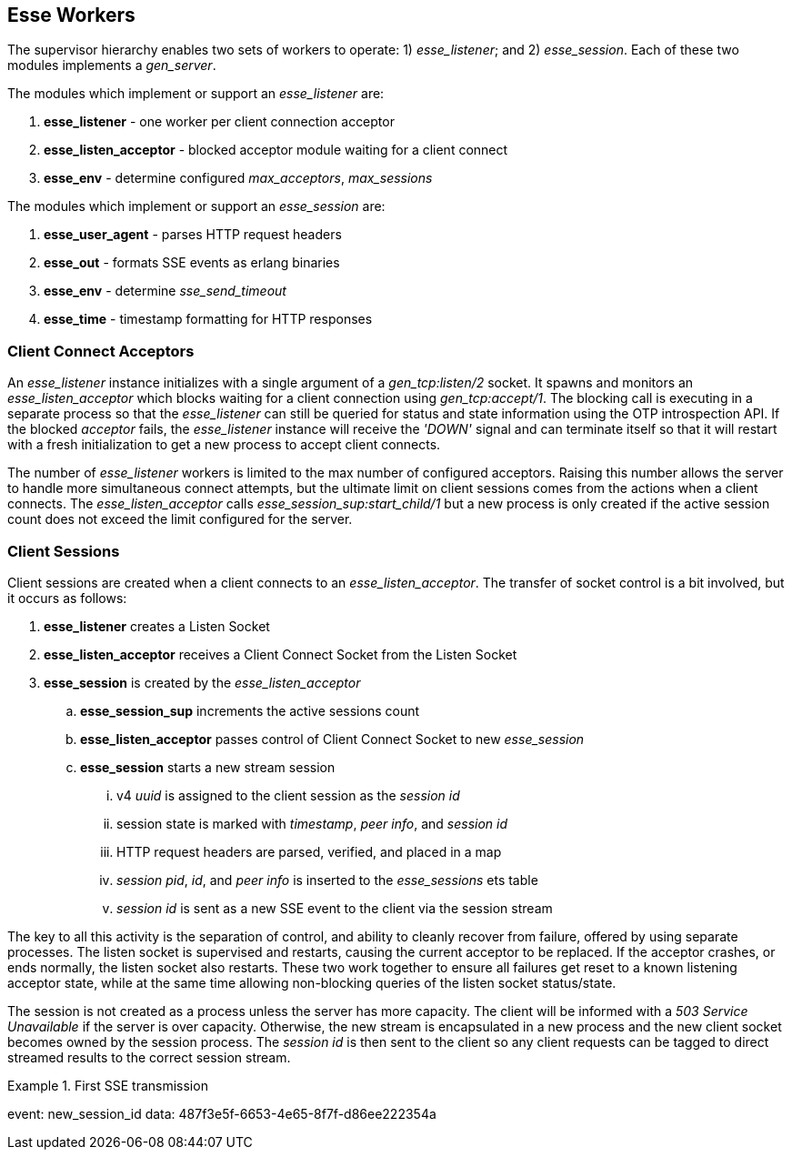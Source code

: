 [[esse-workers]]
== Esse Workers

The supervisor hierarchy enables two sets of workers to operate: 1) _esse_listener_; and 2) _esse_session_. Each of these two modules implements a _gen_server_.

The modules which implement or support an _esse_listener_ are:

. *esse_listener* - one worker per client connection acceptor
. *esse_listen_acceptor* - blocked acceptor module waiting for a client connect
. *esse_env* - determine configured _max_acceptors_, _max_sessions_

The modules which implement or support an _esse_session_ are:

. *esse_user_agent* - parses HTTP request headers
. *esse_out* - formats SSE events as erlang binaries
. *esse_env* - determine _sse_send_timeout_
. *esse_time* - timestamp formatting for HTTP responses

=== Client Connect Acceptors

An _esse_listener_ instance initializes with a single argument of a _gen_tcp:listen/2_ socket. It spawns and monitors an _esse_listen_acceptor_ which blocks waiting for a client connection using _gen_tcp:accept/1_. The blocking call is executing in a separate process so that the _esse_listener_ can still be queried for status and state information using the OTP introspection API. If the blocked _acceptor_ fails, the _esse_listener_ instance will receive the _'DOWN'_ signal and can terminate itself so that it will restart with a fresh initialization to get a new process to accept client connects.

The number of _esse_listener_ workers is limited to the max number of configured acceptors. Raising this number allows the server to handle more simultaneous connect attempts, but the ultimate limit on client sessions comes from the actions when a client connects. The _esse_listen_acceptor_ calls _esse_session_sup:start_child/1_ but a new process is only created if the active session count does not exceed the limit configured for the server.

=== Client Sessions

Client sessions are created when a client connects to an _esse_listen_acceptor_. The transfer of socket control is a bit involved, but it occurs as follows:

. *esse_listener* creates a Listen Socket
. *esse_listen_acceptor* receives a Client Connect Socket from the Listen Socket
. *esse_session* is created by the _esse_listen_acceptor_
.. *esse_session_sup* increments the active sessions count
.. *esse_listen_acceptor* passes control of Client Connect Socket to new _esse_session_
.. *esse_session* starts a new stream session
... v4 _uuid_ is assigned to the client session as the _session id_
... session state is marked with _timestamp_, _peer info_, and _session id_
... HTTP request headers are parsed, verified, and placed in a map
... _session pid_, _id_, and _peer info_ is inserted to the _esse_sessions_ ets table
... _session id_ is sent as a new SSE event to the client via the session stream

The key to all this activity is the separation of control, and ability to cleanly recover from failure, offered by using separate processes. The listen socket is supervised and restarts, causing the current acceptor to be replaced. If the acceptor crashes, or ends normally, the listen socket also restarts. These two work together to ensure all failures get reset to a known listening acceptor state, while at the same time allowing non-blocking queries of the listen socket status/state.

The session is not created as a process unless the server has more capacity. The client will be informed with a _503 Service Unavailable_ if the server is over capacity. Otherwise, the new stream is encapsulated in a new process and the new client socket becomes owned by the session process. The _session id_ is then sent to the client so any client requests can be tagged to direct streamed results to the correct session stream.

.First SSE transmission
===========================================
event: new_session_id
data: 487f3e5f-6653-4e65-8f7f-d86ee222354a
===========================================

